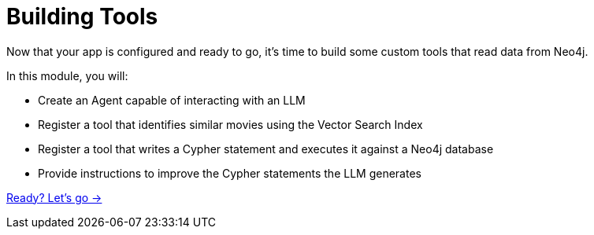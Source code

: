 = Building Tools

Now that your app is configured and ready to go, it's time to build some custom tools that read data from Neo4j.

In this module, you will:

* Create an Agent capable of interacting with an LLM
* Register a tool that identifies similar movies using the Vector Search Index
* Register a tool that writes a Cypher statement and executes it against a Neo4j database
* Provide instructions to improve the Cypher statements the LLM generates

link:./1-vector-tool/[Ready? Let's go →, role=btn]
